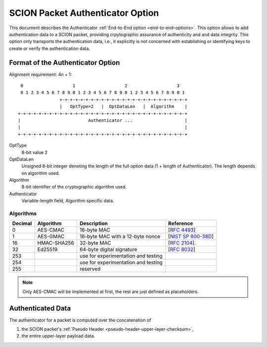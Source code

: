 .. _authenticator-option:

*********************************
SCION Packet Authenticator Option
*********************************

This document describes the Authenticator :ref:`End-to-End option <end-to-end-options>`.
This option allows to add authentication data to a SCION packet, providing
crpytographic assurance of authenticity and and data integrity.
This option only transports the authentication data, i.e., it explicitly is not
concerned with establishing or identifying keys to create or verify the
authentication data.


Format of the Authenticator Option
==================================
Alignment requirement: 4n + 1::


     0                   1                   2                   3
     0 1 2 3 4 5 6 7 8 9 0 1 2 3 4 5 6 7 8 9 0 1 2 3 4 5 6 7 8 9 0 1
                    +-+-+-+-+-+-+-+-+-+-+-+-+-+-+-+-+-+-+-+-+-+-+-+-+
                    |   OptType=2   |  OptDataLen   |  Algorithm    |
    +-+-+-+-+-+-+-+-+-+-+-+-+-+-+-+-+-+-+-+-+-+-+-+-+-+-+-+-+-+-+-+-+
    |                          Authenticator ...                    |
    |                                                               |
    +-+-+-+-+-+-+-+-+-+-+-+-+-+-+-+-+-+-+-+-+-+-+-+-+-+-+-+-+-+-+-+-+


OptType
  8-bit value 2
OptDataLen
  Unsigned 8-bit integer denoting the length of the full option data (1 + length of Authenticator). 
  The length depends on algorithm used.
Algorithm
  8-bit identifier of the cryptographic algorithm used.
Authenticator
  Variable-length field, Algorithm specific data.

Algorithms
----------
======= ============= ======================================= =============
Decimal Algorithm     Description                             Reference
======= ============= ======================================= =============
0       AES-CMAC      16-byte MAC                             [`RFC 4493 <https://tools.ietf.org/html/rfc4493>`_]
1       AES-GMAC      16-byte MAC with a 12-byte nonce        [`NIST SP 800-38D <https://dx.doi.org/10.6028/NIST.SP.800-38D>`_]
16      HMAC-SHA256   32-byte MAC                             [`RFC 2104 <https://tools.ietf.org/html/rfc2104>`_].
32      Ed25519       64-byte digital signature               [`RFC 8032 <https://tools.ietf.org/html/rfc8032>`_]
253                   use for experimentation and testing
254                   use for experimentation and testing
255                   reserved
======= ============= ======================================= =============

.. note:: Only AES-CMAC will be implemented at first, the rest are just defined as placeholders.


Authenticated Data
==================

The authenticator for a packet is computed over the concatenation of

1. the SCION packet's :ref:`Pseudo Header <pseudo-header-upper-layer-checksum>`,
2. the entire upper-layer payload data.
